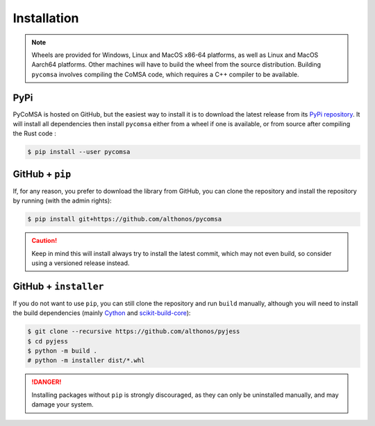 Installation
============

.. note::

    Wheels are provided for Windows, Linux and MacOS x86-64 platforms, as well as 
    Linux and MacOS Aarch64 platforms. Other machines will have to build the wheel 
    from the source distribution. Building ``pycomsa`` involves compiling the 
    CoMSA code, which requires a C++ compiler to be available.


PyPi
^^^^

PyCoMSA is hosted on GitHub, but the easiest way to install it is to download
the latest release from its `PyPi repository <https://pypi.python.org/pypi/pycomsa>`_.
It will install all dependencies then install ``pycomsa`` either from a wheel if
one is available, or from source after compiling the Rust code :

.. code:: console

	$ pip install --user pycomsa


.. Conda
.. ^^^^^

.. PyCoMSA is also available as a `recipe <https://anaconda.org/bioconda/pycomsa>`_
.. in the `bioconda <https://bioconda.github.io/>`_ channel. To install, simply
.. use the ``conda`` installer:

.. .. code:: console

..    $ conda install -c bioconda pycomsa


.. Arch User Repository
.. ^^^^^^^^^^^^^^^^^^^^

.. A package recipe for Arch Linux can be found in the Arch User Repository
.. under the name `python-pycomsa <https://aur.archlinux.org/packages/python-pycomsa>`_.
.. It will always match the latest release from PyPI.

.. Steps to install on ArchLinux depend on your `AUR helper <https://wiki.archlinux.org/title/AUR_helpers>`_
.. (``yaourt``, ``aura``, ``yay``, etc.). For ``aura``, you'll need to run:

.. .. code:: console

..     $ aura -A python-pycomsa


.. BioArchLinux
.. ^^^^^^^^^^^^

.. The `BioArchLinux <https://bioarchlinux.org>`_ project provides pre-compiled packages
.. based on the AUR recipe. Add the BioArchLinux package repository to ``/etc/pacman.conf``:

.. .. code:: ini

..     \[bioarchlinux\]
..     Server = https://repo.bioarchlinux.org/$arch

.. Then install the latest version of the package and its dependencies with ``pacman``:

.. .. code:: console

..     $ pacman -S python-pycomsa


.. Piwheels
.. ^^^^^^^^

.. PyCoMSA works on Raspberry Pi computers, and pre-built wheels are compiled 
.. for `armv7l` platforms on piwheels. Run the following command to install these 
.. instead of compiling from source:

.. .. code:: console

..    $ pip3 install pycomsa --extra-index-url https://www.piwheels.org/simple

.. Check the `piwheels documentation <https://www.piwheels.org/faq.html>`_ for 
.. more information.


GitHub + ``pip``
^^^^^^^^^^^^^^^^

If, for any reason, you prefer to download the library from GitHub, you can clone
the repository and install the repository by running (with the admin rights):

.. code:: console

   $ pip install git+https://github.com/althonos/pycomsa

.. caution::

    Keep in mind this will install always try to install the latest commit,
    which may not even build, so consider using a versioned release instead.


GitHub + ``installer``
^^^^^^^^^^^^^^^^^^^^^^

If you do not want to use ``pip``, you can still clone the repository and
run ``build`` manually, although you will need to install the build 
dependencies (mainly `Cython <https://pypi.org/project/cython>`_
and `scikit-build-core <https://scikit-build-core.readthedocs.io/en/latest/>`_):

.. code:: console

   $ git clone --recursive https://github.com/althonos/pyjess
   $ cd pyjess
   $ python -m build .
   # python -m installer dist/*.whl

.. Danger::

    Installing packages without ``pip`` is strongly discouraged, as they can
    only be uninstalled manually, and may damage your system.
